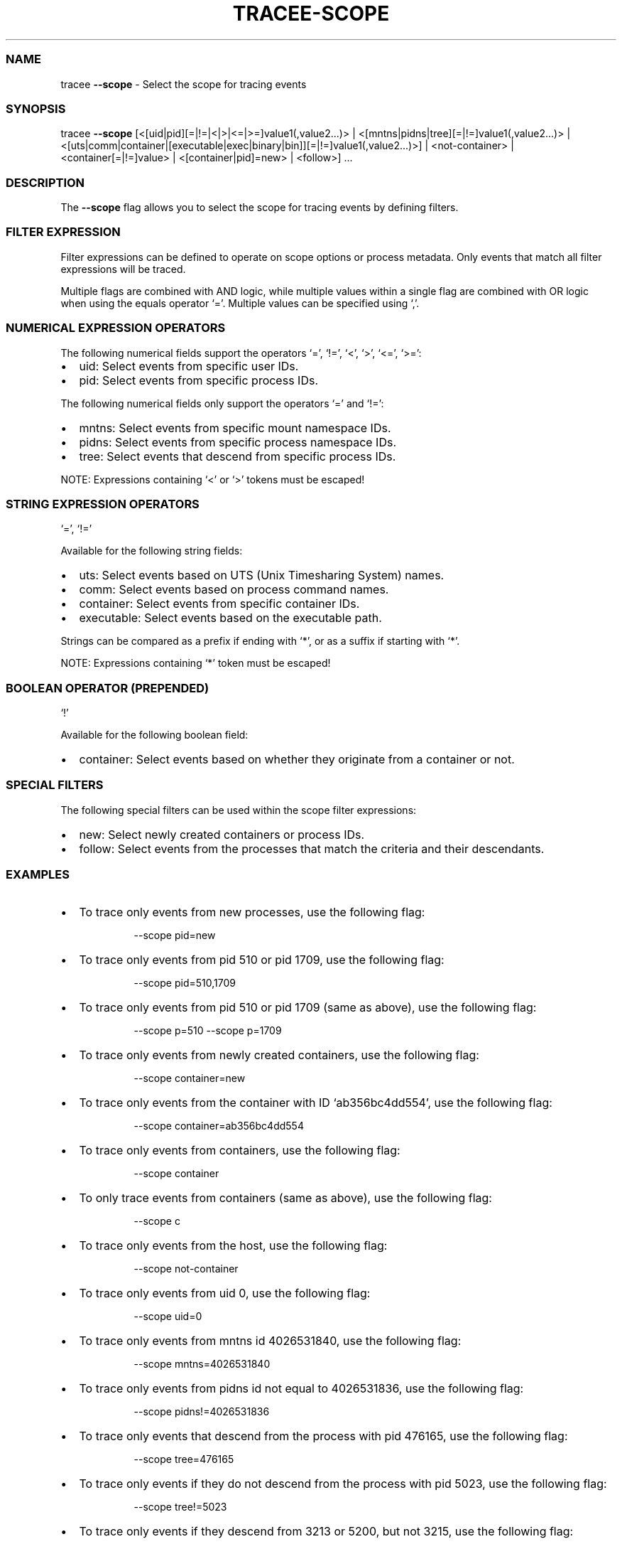 .\" Automatically generated by Pandoc 3.2
.\"
.TH "TRACEE\-SCOPE" "1" "2024/06" "" "Tracee Scope Flag Manual"
.SS NAME
tracee \f[B]\-\-scope\f[R] \- Select the scope for tracing events
.SS SYNOPSIS
tracee \f[B]\-\-scope\f[R]
[<[uid|pid][=|!=|<|>|<=|>=]value1(,value2\&...)> |
<[mntns|pidns|tree][=|!=]value1(,value2\&...)> |
<[uts|comm|container|[executable|exec|binary|bin]][=|!=]value1(,value2\&...)>]
| <not\-container> | <container[=|!=]value> | <[container|pid]=new> |
<follow>] \&...
.SS DESCRIPTION
The \f[B]\-\-scope\f[R] flag allows you to select the scope for tracing
events by defining filters.
.SS FILTER EXPRESSION
Filter expressions can be defined to operate on scope options or process
metadata.
Only events that match all filter expressions will be traced.
.PP
Multiple flags are combined with AND logic, while multiple values within
a single flag are combined with OR logic when using the equals operator
`='.
Multiple values can be specified using `,'.
.SS NUMERICAL EXPRESSION OPERATORS
The following numerical fields support the operators `=', `!=', `<',
`>', `<=', `>=':
.IP \[bu] 2
uid: Select events from specific user IDs.
.IP \[bu] 2
pid: Select events from specific process IDs.
.PP
The following numerical fields only support the operators `=' and `!=':
.IP \[bu] 2
mntns: Select events from specific mount namespace IDs.
.IP \[bu] 2
pidns: Select events from specific process namespace IDs.
.IP \[bu] 2
tree: Select events that descend from specific process IDs.
.PP
NOTE: Expressions containing `<' or `>' tokens must be escaped!
.SS STRING EXPRESSION OPERATORS
`=', `!='
.PP
Available for the following string fields:
.IP \[bu] 2
uts: Select events based on UTS (Unix Timesharing System) names.
.IP \[bu] 2
comm: Select events based on process command names.
.IP \[bu] 2
container: Select events from specific container IDs.
.IP \[bu] 2
executable: Select events based on the executable path.
.PP
Strings can be compared as a prefix if ending with `*', or as a suffix
if starting with `*'.
.PP
NOTE: Expressions containing `*' token must be escaped!
.SS BOOLEAN OPERATOR (PREPENDED)
`!'
.PP
Available for the following boolean field:
.IP \[bu] 2
container: Select events based on whether they originate from a
container or not.
.SS SPECIAL FILTERS
The following special filters can be used within the scope filter
expressions:
.IP \[bu] 2
new: Select newly created containers or process IDs.
.IP \[bu] 2
follow: Select events from the processes that match the criteria and
their descendants.
.SS EXAMPLES
.IP \[bu] 2
To trace only events from new processes, use the following flag:
.RS 2
.IP
.EX
\-\-scope pid=new
.EE
.RE
.IP \[bu] 2
To trace only events from pid 510 or pid 1709, use the following flag:
.RS 2
.IP
.EX
\-\-scope pid=510,1709
.EE
.RE
.IP \[bu] 2
To trace only events from pid 510 or pid 1709 (same as above), use the
following flag:
.RS 2
.IP
.EX
\-\-scope p=510 \-\-scope p=1709
.EE
.RE
.IP \[bu] 2
To trace only events from newly created containers, use the following
flag:
.RS 2
.IP
.EX
\-\-scope container=new
.EE
.RE
.IP \[bu] 2
To trace only events from the container with ID `ab356bc4dd554', use the
following flag:
.RS 2
.IP
.EX
\-\-scope container=ab356bc4dd554
.EE
.RE
.IP \[bu] 2
To trace only events from containers, use the following flag:
.RS 2
.IP
.EX
\-\-scope container
.EE
.RE
.IP \[bu] 2
To only trace events from containers (same as above), use the following
flag:
.RS 2
.IP
.EX
\-\-scope c
.EE
.RE
.IP \[bu] 2
To trace only events from the host, use the following flag:
.RS 2
.IP
.EX
\-\-scope not\-container
.EE
.RE
.IP \[bu] 2
To trace only events from uid 0, use the following flag:
.RS 2
.IP
.EX
\-\-scope uid=0
.EE
.RE
.IP \[bu] 2
To trace only events from mntns id 4026531840, use the following flag:
.RS 2
.IP
.EX
\-\-scope mntns=4026531840
.EE
.RE
.IP \[bu] 2
To trace only events from pidns id not equal to 4026531836, use the
following flag:
.RS 2
.IP
.EX
\-\-scope pidns!=4026531836
.EE
.RE
.IP \[bu] 2
To trace only events that descend from the process with pid 476165, use
the following flag:
.RS 2
.IP
.EX
\-\-scope tree=476165
.EE
.RE
.IP \[bu] 2
To trace only events if they do not descend from the process with pid
5023, use the following flag:
.RS 2
.IP
.EX
\-\-scope tree!=5023
.EE
.RE
.IP \[bu] 2
To trace only events if they descend from 3213 or 5200, but not 3215,
use the following flag:
.RS 2
.IP
.EX
\-\-scope tree=3213,5200 \-\-scope tree!=3215
.EE
.RE
.IP \[bu] 2
To trace only events from uids greater than 0, use the following flag:
.RS 2
.IP
.EX
\-\-scope \[aq]uid>0\[aq]
.EE
.RE
.IP \[bu] 2
To trace only events from pids between 0 and 1000, use the following
flag:
.RS 2
.IP
.EX
\-\-scope \[aq]pid>0\[aq] \-\-scope \[aq]pid<1000\[aq]
.EE
.RE
.IP \[bu] 2
To trace only events from uids greater than 0 but not 1000, use the
following flag:
.RS 2
.IP
.EX
\-\-scope \[aq]u>0\[aq] \-\-scope u!=1000
.EE
.RE
.IP \[bu] 2
To exclude events from uts name `ab356bc4dd554', use the following flag:
.RS 2
.IP
.EX
\-\-scope uts!=ab356bc4dd554
.EE
.RE
.IP \[bu] 2
To trace only events from the `ls' command, use the following flag:
.RS 2
.IP
.EX
\-\-scope comm=ls
.EE
.RE
.IP \[bu] 2
To trace only events from the `/usr/bin/ls' executable, use the
executable flag (or the binary alias):
.RS 2
.IP
.EX
\-\-scope executable=/usr/bin/ls
.EE
.IP
.EX
\-\-scope binary=/usr/bin/ls
.EE
.RE
.IP \[bu] 2
To trace only events from the `/usr/bin/ls' executable in the host mount
namespace, use the following flag:
.RS 2
.IP
.EX
\-\-scope executable=host:/usr/bin/ls
.EE
.RE
.IP \[bu] 2
To trace only events from the `/usr/bin/ls' executable in the 4026532448
mount namespace, use the following flag:
.RS 2
.IP
.EX
\-\-scope executable=4026532448:/usr/bin/ls
.EE
.RE
.IP \[bu] 2
To trace all events that originated from `bash' or from one of the
processes spawned by `bash', use the following flag:
.RS 2
.IP
.EX
\-\-scope comm=bash \-\-scope follow
.EE
.RE

